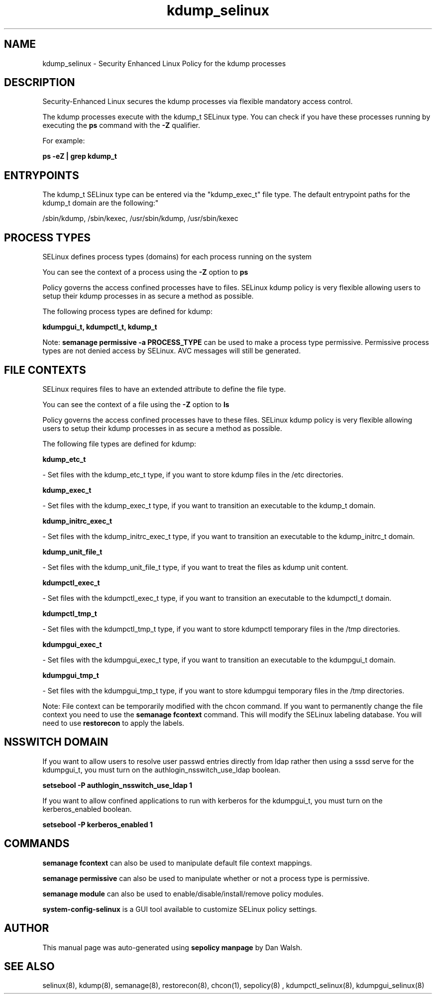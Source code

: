 .TH  "kdump_selinux"  "8"  "12-11-01" "kdump" "SELinux Policy documentation for kdump"
.SH "NAME"
kdump_selinux \- Security Enhanced Linux Policy for the kdump processes
.SH "DESCRIPTION"

Security-Enhanced Linux secures the kdump processes via flexible mandatory access control.

The kdump processes execute with the kdump_t SELinux type. You can check if you have these processes running by executing the \fBps\fP command with the \fB\-Z\fP qualifier.

For example:

.B ps -eZ | grep kdump_t


.SH "ENTRYPOINTS"

The kdump_t SELinux type can be entered via the "kdump_exec_t" file type.  The default entrypoint paths for the kdump_t domain are the following:"

/sbin/kdump, /sbin/kexec, /usr/sbin/kdump, /usr/sbin/kexec
.SH PROCESS TYPES
SELinux defines process types (domains) for each process running on the system
.PP
You can see the context of a process using the \fB\-Z\fP option to \fBps\bP
.PP
Policy governs the access confined processes have to files.
SELinux kdump policy is very flexible allowing users to setup their kdump processes in as secure a method as possible.
.PP
The following process types are defined for kdump:

.EX
.B kdumpgui_t, kdumpctl_t, kdump_t
.EE
.PP
Note:
.B semanage permissive -a PROCESS_TYPE
can be used to make a process type permissive. Permissive process types are not denied access by SELinux. AVC messages will still be generated.

.SH FILE CONTEXTS
SELinux requires files to have an extended attribute to define the file type.
.PP
You can see the context of a file using the \fB\-Z\fP option to \fBls\bP
.PP
Policy governs the access confined processes have to these files.
SELinux kdump policy is very flexible allowing users to setup their kdump processes in as secure a method as possible.
.PP
The following file types are defined for kdump:


.EX
.PP
.B kdump_etc_t
.EE

- Set files with the kdump_etc_t type, if you want to store kdump files in the /etc directories.


.EX
.PP
.B kdump_exec_t
.EE

- Set files with the kdump_exec_t type, if you want to transition an executable to the kdump_t domain.


.EX
.PP
.B kdump_initrc_exec_t
.EE

- Set files with the kdump_initrc_exec_t type, if you want to transition an executable to the kdump_initrc_t domain.


.EX
.PP
.B kdump_unit_file_t
.EE

- Set files with the kdump_unit_file_t type, if you want to treat the files as kdump unit content.


.EX
.PP
.B kdumpctl_exec_t
.EE

- Set files with the kdumpctl_exec_t type, if you want to transition an executable to the kdumpctl_t domain.


.EX
.PP
.B kdumpctl_tmp_t
.EE

- Set files with the kdumpctl_tmp_t type, if you want to store kdumpctl temporary files in the /tmp directories.


.EX
.PP
.B kdumpgui_exec_t
.EE

- Set files with the kdumpgui_exec_t type, if you want to transition an executable to the kdumpgui_t domain.


.EX
.PP
.B kdumpgui_tmp_t
.EE

- Set files with the kdumpgui_tmp_t type, if you want to store kdumpgui temporary files in the /tmp directories.


.PP
Note: File context can be temporarily modified with the chcon command.  If you want to permanently change the file context you need to use the
.B semanage fcontext
command.  This will modify the SELinux labeling database.  You will need to use
.B restorecon
to apply the labels.

.SH NSSWITCH DOMAIN

.PP
If you want to allow users to resolve user passwd entries directly from ldap rather then using a sssd serve for the kdumpgui_t, you must turn on the authlogin_nsswitch_use_ldap boolean.

.EX
.B setsebool -P authlogin_nsswitch_use_ldap 1
.EE

.PP
If you want to allow confined applications to run with kerberos for the kdumpgui_t, you must turn on the kerberos_enabled boolean.

.EX
.B setsebool -P kerberos_enabled 1
.EE

.SH "COMMANDS"
.B semanage fcontext
can also be used to manipulate default file context mappings.
.PP
.B semanage permissive
can also be used to manipulate whether or not a process type is permissive.
.PP
.B semanage module
can also be used to enable/disable/install/remove policy modules.

.PP
.B system-config-selinux
is a GUI tool available to customize SELinux policy settings.

.SH AUTHOR
This manual page was auto-generated using
.B "sepolicy manpage"
by Dan Walsh.

.SH "SEE ALSO"
selinux(8), kdump(8), semanage(8), restorecon(8), chcon(1), sepolicy(8)
, kdumpctl_selinux(8), kdumpgui_selinux(8)